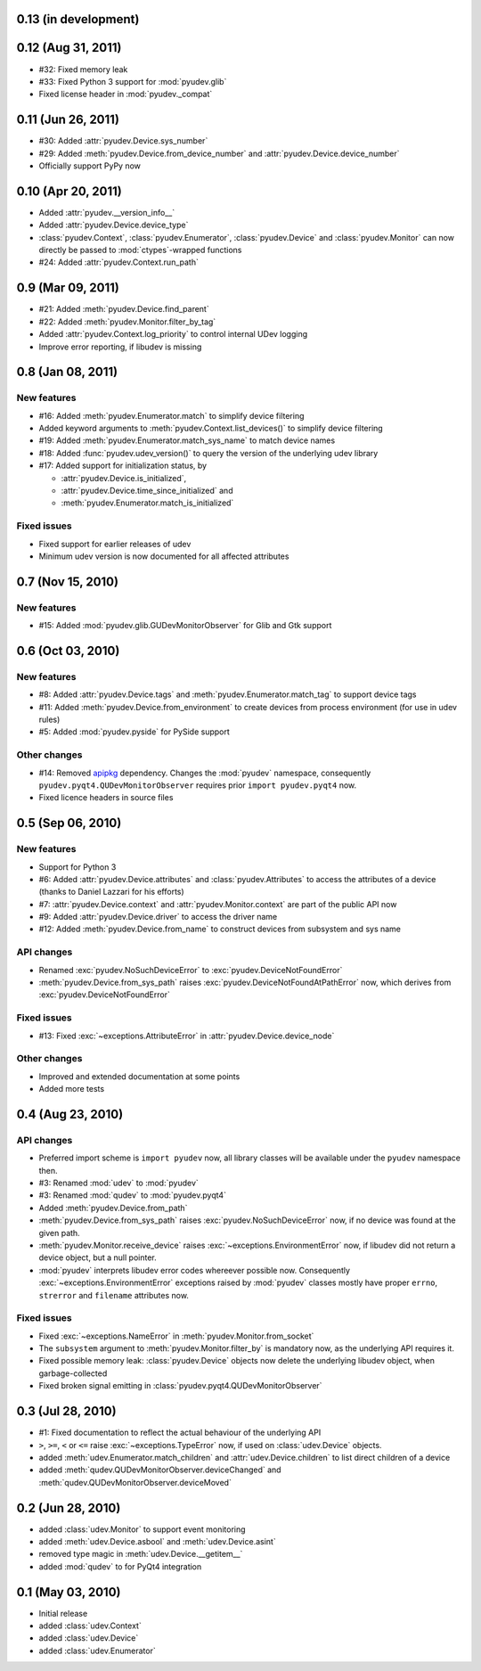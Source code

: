 0.13 (in development)
=====================


0.12 (Aug 31, 2011)
===================

- #32: Fixed memory leak
- #33: Fixed Python 3 support for :mod:`pyudev.glib`
- Fixed license header in :mod:`pyudev._compat`


0.11 (Jun 26, 2011)
===================

- #30: Added :attr:`pyudev.Device.sys_number`
- #29: Added :meth:`pyudev.Device.from_device_number` and
  :attr:`pyudev.Device.device_number`
- Officially support PyPy now


0.10 (Apr 20, 2011)
===================

- Added :attr:`pyudev.__version_info__`
- Added :attr:`pyudev.Device.device_type`
- :class:`pyudev.Context`, :class:`pyudev.Enumerator`, :class:`pyudev.Device`
  and :class:`pyudev.Monitor` can now directly be passed to
  :mod:`ctypes`-wrapped functions
- #24: Added :attr:`pyudev.Context.run_path`


0.9 (Mar 09, 2011)
==================

- #21: Added :meth:`pyudev.Device.find_parent`
- #22: Added :meth:`pyudev.Monitor.filter_by_tag`
- Added :attr:`pyudev.Context.log_priority` to control internal UDev logging
- Improve error reporting, if libudev is missing


0.8 (Jan 08, 2011)
==================

New features
------------

- #16: Added :meth:`pyudev.Enumerator.match` to simplify device filtering
- Added keyword arguments to :meth:`pyudev.Context.list_devices()` to simplify
  device filtering
- #19: Added :meth:`pyudev.Enumerator.match_sys_name` to match device names
- #18: Added :func:`pyudev.udev_version()` to query the version of the
  underlying udev library
- #17: Added support for initialization status, by

  - :attr:`pyudev.Device.is_initialized`,
  - :attr:`pyudev.Device.time_since_initialized` and
  - :meth:`pyudev.Enumerator.match_is_initialized`

Fixed issues
------------

- Fixed support for earlier releases of udev
- Minimum udev version is now documented for all affected attributes


0.7 (Nov 15, 2010)
==================

New features
------------

- #15: Added :mod:`pyudev.glib.GUDevMonitorObserver` for Glib and Gtk
  support


0.6 (Oct 03, 2010)
==================

New features
------------

- #8: Added :attr:`pyudev.Device.tags` and
  :meth:`pyudev.Enumerator.match_tag` to support device tags
- #11: Added :meth:`pyudev.Device.from_environment` to create devices from
  process environment (for use in udev rules)
- #5: Added :mod:`pyudev.pyside` for PySide support

Other changes
-------------

- #14: Removed apipkg_ dependency.  Changes the :mod:`pyudev` namespace,
  consequently ``pyudev.pyqt4.QUDevMonitorObserver`` requires prior ``import
  pyudev.pyqt4`` now.
- Fixed licence headers in source files

.. _apipkg: http://pypi.python.org/pypi/apipkg/


0.5 (Sep 06, 2010)
==================

New features
------------

- Support for Python 3
- #6: Added :attr:`pyudev.Device.attributes` and :class:`pyudev.Attributes`
  to access the attributes of a device (thanks to Daniel Lazzari for his
  efforts)
- #7: :attr:`pyudev.Device.context` and :attr:`pyudev.Monitor.context` are
  part of the public API now
- #9: Added :attr:`pyudev.Device.driver` to access the driver name
- #12: Added :meth:`pyudev.Device.from_name` to construct devices from
  subsystem and sys name

API changes
-----------

- Renamed :exc:`pyudev.NoSuchDeviceError` to
  :exc:`pyudev.DeviceNotFoundError`
- :meth:`pyudev.Device.from_sys_path` raises
  :exc:`pyudev.DeviceNotFoundAtPathError` now, which derives from
  :exc:`pyudev.DeviceNotFoundError`

Fixed issues
------------

- #13: Fixed :exc:`~exceptions.AttributeError` in
  :attr:`pyudev.Device.device_node`

Other changes
-------------

- Improved and extended documentation at some points
- Added more tests


0.4 (Aug 23, 2010)
==================

API changes
-----------

- Preferred import scheme is ``import pyudev`` now, all library classes will
  be available under the ``pyudev`` namespace then.
- #3: Renamed :mod:`udev` to :mod:`pyudev`
- #3: Renamed :mod:`qudev` to :mod:`pyudev.pyqt4`
- Added :meth:`pyudev.Device.from_path`
- :meth:`pyudev.Device.from_sys_path` raises :exc:`pyudev.NoSuchDeviceError`
  now, if no device was found at the given path.
- :meth:`pyudev.Monitor.receive_device` raises
  :exc:`~exceptions.EnvironmentError` now, if libudev did not return a
  device object, but a null pointer.
- :mod:`pyudev` interprets libudev error codes whereever possible now.
  Consequently :exc:`~exceptions.EnvironmentError` exceptions raised by
  :mod:`pyudev` classes mostly have proper ``errno``, ``strerror`` and
  ``filename`` attributes now.

Fixed issues
------------

- Fixed :exc:`~exceptions.NameError` in :meth:`pyudev.Monitor.from_socket`
- The ``subsystem`` argument to :meth:`pyudev.Monitor.filter_by` is mandatory
  now, as the underlying API requires it.
- Fixed possible memory leak:  :class:`pyudev.Device` objects now delete the
  underlying libudev object, when garbage-collected
- Fixed broken signal emitting in :class:`pyudev.pyqt4.QUDevMonitorObserver`


0.3 (Jul 28, 2010)
==================

- #1: Fixed documentation to reflect the actual behaviour of the underlying
  API
- ``>``, ``>=``, ``<`` or ``<=`` raise :exc:`~exceptions.TypeError` now, if
  used on :class:`udev.Device` objects.
- added :meth:`udev.Enumerator.match_children` and
  :attr:`udev.Device.children` to list direct children of a device
- added :meth:`qudev.QUDevMonitorObserver.deviceChanged` and
  :meth:`qudev.QUDevMonitorObserver.deviceMoved`


0.2 (Jun 28, 2010)
==================

- added :class:`udev.Monitor` to support event monitoring
- added :meth:`udev.Device.asbool` and :meth:`udev.Device.asint`
- removed type magic in :meth:`udev.Device.__getitem__`
- added :mod:`qudev` to for PyQt4 integration


0.1 (May 03, 2010)
==================

- Initial release
- added :class:`udev.Context`
- added :class:`udev.Device`
- added :class:`udev.Enumerator`
